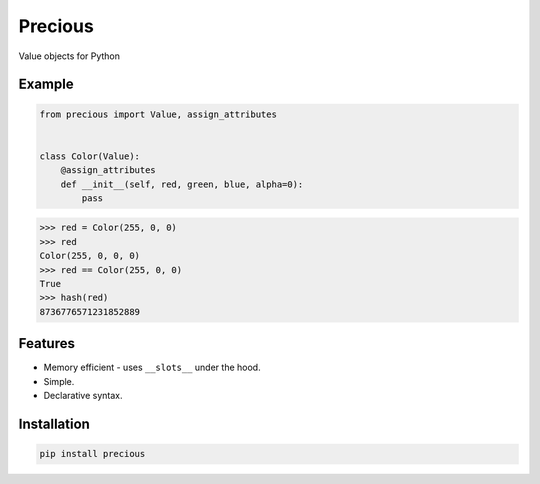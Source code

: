 Precious
========

.. image:: https://img.shields.io/pypi/v/precious.svg
    :target: https://pypi.python.org/pypi/precious
    :alt: Latest PyPI version

Value objects for Python


Example
-------

.. code-block:: python

   from precious import Value, assign_attributes


   class Color(Value):
       @assign_attributes
       def __init__(self, red, green, blue, alpha=0):
           pass


.. code-block:: python

   >>> red = Color(255, 0, 0)
   >>> red
   Color(255, 0, 0, 0)
   >>> red == Color(255, 0, 0)
   True
   >>> hash(red)
   8736776571231852889


Features
--------

- Memory efficient - uses ``__slots__`` under the hood.
- Simple.
- Declarative syntax.


Installation
------------

.. code-block::

   pip install precious
